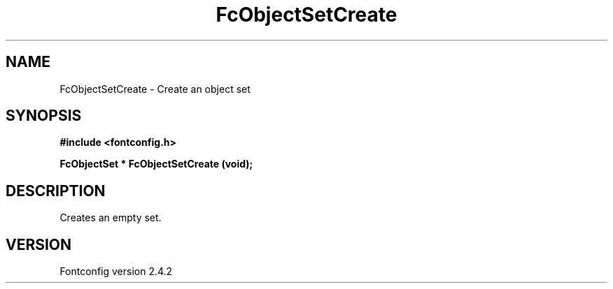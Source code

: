 .\" This manpage has been automatically generated by docbook2man 
.\" from a DocBook document.  This tool can be found at:
.\" <http://shell.ipoline.com/~elmert/comp/docbook2X/> 
.\" Please send any bug reports, improvements, comments, patches, 
.\" etc. to Steve Cheng <steve@ggi-project.org>.
.TH "FcObjectSetCreate" "3" "02 December 2006" "" ""

.SH NAME
FcObjectSetCreate \- Create an object set
.SH SYNOPSIS
.sp
\fB#include <fontconfig.h>
.sp
FcObjectSet * FcObjectSetCreate (void\fI\fB);
\fR
.SH "DESCRIPTION"
.PP
Creates an empty set.
.SH "VERSION"
.PP
Fontconfig version 2.4.2
